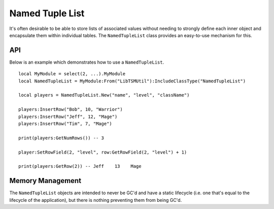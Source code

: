 Named Tuple List
================

It's often desirable to be able to store lists of associated values without needing to strongly
define each inner object and encapsulate them within individual tables. The ``NamedTupleList``
class provides an easy-to-use mechanism for this.

API
---

Below is an example which demonstrates how to use a ``NamedTupleList``. ::

   local MyModule = select(2, ...).MyModule
   local NamedTupleList = MyModule:From("LibTSMUtil"):IncludeClassType("NamedTupleList")

   local players = NamedTupleList.New("name", "level", "className")

   players:InsertRow("Bob", 10, "Warrior")
   players:InsertRow("Jeff", 12, "Mage")
   players:InsertRow("Tim", 7, "Mage")

   print(players:GetNumRows()) -- 3

   player:SetRowField(2, "level", row:GetRowField(2, "level") + 1)

   print(players:GetRow(2)) -- Jeff    13    Mage

Memory Management
-----------------

The ``NamedTupleList`` objects are intended to never be GC'd and have a static lifecycle (i.e. one
that's equal to the lifecycle of the application), but there is nothing preventing them from being
GC'd.

.. lua:autoobject:: NamedTupleList
   :members:
